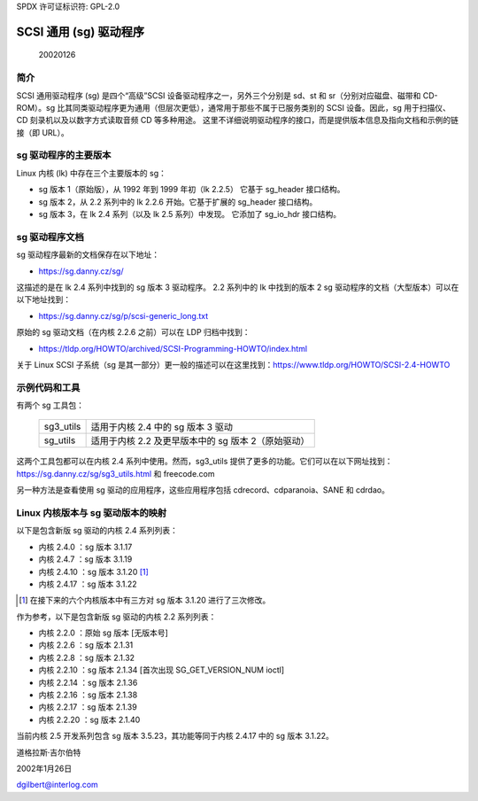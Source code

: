 SPDX 许可证标识符: GPL-2.0

========================
SCSI 通用 (sg) 驱动程序
========================

                                                      20020126

简介
============
SCSI 通用驱动程序 (sg) 是四个“高级”SCSI 设备驱动程序之一，另外三个分别是 sd、st 和 sr（分别对应磁盘、磁带和 CD-ROM）。sg 比其同类驱动程序更为通用（但层次更低），通常用于那些不属于已服务类别的 SCSI 设备。因此，sg 用于扫描仪、CD 刻录机以及以数字方式读取音频 CD 等多种用途。
这里不详细说明驱动程序的接口，而是提供版本信息及指向文档和示例的链接（即 URL）。

sg 驱动程序的主要版本
===============================
Linux 内核 (lk) 中存在三个主要版本的 sg：

- sg 版本 1（原始版），从 1992 年到 1999 年初（lk 2.2.5）
  它基于 sg_header 接口结构。
- sg 版本 2，从 2.2 系列中的 lk 2.2.6 开始。它基于扩展的 sg_header 接口结构。
- sg 版本 3，在 lk 2.4 系列（以及 lk 2.5 系列）中发现。
  它添加了 sg_io_hdr 接口结构。

sg 驱动程序文档
=======================
sg 驱动程序最新的文档保存在以下地址：

- https://sg.danny.cz/sg/

这描述的是在 lk 2.4 系列中找到的 sg 版本 3 驱动程序。
2.2 系列中的 lk 中找到的版本 2 sg 驱动程序的文档（大型版本）可以在以下地址找到：

- https://sg.danny.cz/sg/p/scsi-generic_long.txt
原始的 sg 驱动文档（在内核 2.2.6 之前）可以在 LDP 归档中找到：

- https://tldp.org/HOWTO/archived/SCSI-Programming-HOWTO/index.html

关于 Linux SCSI 子系统（sg 是其一部分）更一般的描述可以在这里找到：https://www.tldp.org/HOWTO/SCSI-2.4-HOWTO

示例代码和工具
===============
有两个 sg 工具包：

    =========   ==========================================================
    sg3_utils   适用于内核 2.4 中的 sg 版本 3 驱动
    sg_utils    适用于内核 2.2 及更早版本中的 sg 版本 2（原始驱动）
    =========   ==========================================================

这两个工具包都可以在内核 2.4 系列中使用。然而，sg3_utils 提供了更多的功能。它们可以在以下网址找到：https://sg.danny.cz/sg/sg3_utils.html 和 freecode.com

另一种方法是查看使用 sg 驱动的应用程序，这些应用程序包括 cdrecord、cdparanoia、SANE 和 cdrdao。

Linux 内核版本与 sg 驱动版本的映射
======================================
以下是包含新版 sg 驱动的内核 2.4 系列列表：

- 内核 2.4.0 ：sg 版本 3.1.17
- 内核 2.4.7 ：sg 版本 3.1.19
- 内核 2.4.10 ：sg 版本 3.1.20 [#]_
- 内核 2.4.17 ：sg 版本 3.1.22

.. [#] 在接下来的六个内核版本中有三方对 sg 版本 3.1.20 进行了三次修改。

作为参考，以下是包含新版 sg 驱动的内核 2.2 系列列表：

- 内核 2.2.0 ：原始 sg 版本 [无版本号]
- 内核 2.2.6 ：sg 版本 2.1.31
- 内核 2.2.8 ：sg 版本 2.1.32
- 内核 2.2.10 ：sg 版本 2.1.34 [首次出现 SG_GET_VERSION_NUM ioctl]
- 内核 2.2.14 ：sg 版本 2.1.36
- 内核 2.2.16 ：sg 版本 2.1.38
- 内核 2.2.17 ：sg 版本 2.1.39
- 内核 2.2.20 ：sg 版本 2.1.40

当前内核 2.5 开发系列包含 sg 版本 3.5.23，其功能等同于内核 2.4.17 中的 sg 版本 3.1.22。

道格拉斯·吉尔伯特

2002年1月26日

dgilbert@interlog.com
